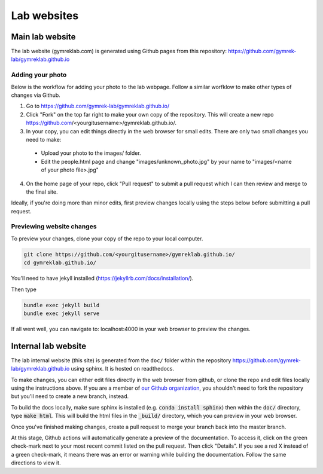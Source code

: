 Lab websites
============

Main lab website
----------------

The lab website (gymreklab.com) is generated using Github pages from this repository: https://github.com/gymrek-lab/gymreklab.github.io

.. _labwebsite-add-your-photo:

Adding your photo
+++++++++++++++++

Below is the workflow for adding your photo to the lab webpage. Follow a similar worfklow to make other types of changes via Github.

1. Go to https://github.com/gymrek-lab/gymreklab.github.io/

2. Click "Fork" on the top far right to make your own copy of the repository. This will create a new repo https://github.com/<yourgitusername>/gymreklab.github.io/.

3. In your copy, you can edit things directly in the web browser for small edits. There are only two small changes you need to make:

  * Upload your photo to the images/ folder.

  * Edit the people.html page and change "images/unknown_photo.jpg" by your name to "images/<name of your photo file>.jpg"

4. On the home page of your repo, click "Pull request" to submit a pull request which I can then review and merge to the final site.

Ideally, if you're doing more than minor edits, first preview changes locally using the steps below before submitting a pull request.

Previewing website changes
++++++++++++++++++++++++++

To preview your changes, clone your copy of the repo to your local computer.

.. code-block:: bash

   git clone https://github.com/<yourgitusername>/gymreklab.github.io/
   cd gymreklab.github.io/

You'll need to have jekyll installed (https://jekyllrb.com/docs/installation/).

Then type

.. code-block:: bash

   bundle exec jekyll build
   bundle exec jekyll serve

If all went well, you can navigate to: localhost:4000 in your web browser to preview the changes.

Internal lab website
--------------------

The lab internal website (this site) is generated from the ``doc/`` folder within the repository https://github.com/gymrek-lab/gymreklab.github.io using sphinx. It is hosted on readthedocs.

To make changes, you can either edit files directly in the web browser from github, or clone the repo and edit files locally using the instructions above. If you are a member of `our Github organization <https://github.com/gymrek-lab>`_, you shouldn't need to fork the repository but you'll need to create a new branch, instead.

To build the docs locally, make sure sphinx is installed (e.g. :code:`conda install sphinx`) then within the :code:`doc/` directory, type :code:`make html`. This 
will build the html files in the :code:`_build/` directory, which you can preview in your web browser.

Once you've finished making changes, create a pull request to merge your branch back into the master branch.

At this stage, Github actions will automatically generate a preview of the documentation. To access it, click on the green check-mark next to your most recent commit listed on the pull request. Then click "Details". If you see a red X instead of a green check-mark, it means there was an error or warning while building the documentation. Follow the same directions to view it.
